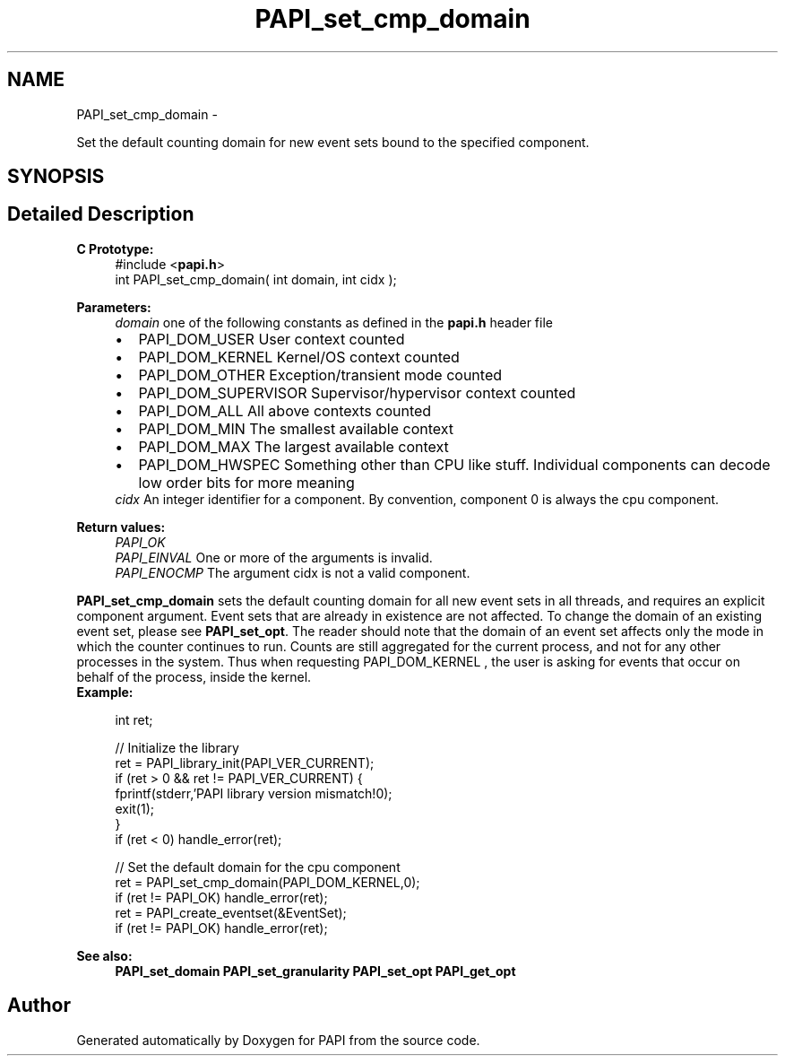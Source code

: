 .TH "PAPI_set_cmp_domain" 3 "Tue May 21 2013" "Version 5.1.1.0" "PAPI" \" -*- nroff -*-
.ad l
.nh
.SH NAME
PAPI_set_cmp_domain \- 
.PP
Set the default counting domain for new event sets bound to the specified component.  

.SH SYNOPSIS
.br
.PP
.SH "Detailed Description"
.PP 
\fBC Prototype:\fP
.RS 4
#include <\fBpapi.h\fP> 
.br
 int PAPI_set_cmp_domain( int domain, int  cidx );
.RE
.PP
\fBParameters:\fP
.RS 4
\fIdomain\fP one of the following constants as defined in the \fBpapi.h\fP header file 
.PD 0

.IP "\(bu" 2
PAPI_DOM_USER User context counted 
.IP "\(bu" 2
PAPI_DOM_KERNEL Kernel/OS context counted 
.IP "\(bu" 2
PAPI_DOM_OTHER Exception/transient mode counted 
.IP "\(bu" 2
PAPI_DOM_SUPERVISOR Supervisor/hypervisor context counted 
.IP "\(bu" 2
PAPI_DOM_ALL All above contexts counted 
.IP "\(bu" 2
PAPI_DOM_MIN The smallest available context 
.IP "\(bu" 2
PAPI_DOM_MAX The largest available context 
.IP "\(bu" 2
PAPI_DOM_HWSPEC Something other than CPU like stuff. Individual components can decode low order bits for more meaning
.PP
.br
\fIcidx\fP An integer identifier for a component. By convention, component 0 is always the cpu component.  
  
.RE
.PP
\fBReturn values:\fP
.RS 4
\fIPAPI_OK\fP 
.br
\fIPAPI_EINVAL\fP One or more of the arguments is invalid. 
.br
\fIPAPI_ENOCMP\fP The argument cidx is not a valid component.  
  
.RE
.PP
\fBPAPI_set_cmp_domain\fP sets the default counting domain for all new event sets in all threads, and requires an explicit component argument. Event sets that are already in existence are not affected. To change the domain of an existing event set, please see \fBPAPI_set_opt\fP. The reader should note that the domain of an event set affects only the mode in which the counter continues to run. Counts are still aggregated for the current process, and not for any other processes in the system. Thus when requesting PAPI_DOM_KERNEL , the user is asking for events that occur on behalf of the process, inside the kernel.
.PP
\fBExample:\fP
.RS 4

.PP
.nf
int ret;

// Initialize the library
ret = PAPI_library_init(PAPI_VER_CURRENT);
if (ret > 0 && ret != PAPI_VER_CURRENT) {
  fprintf(stderr,'PAPI library version mismatch!\n');
  exit(1); 
}
if (ret < 0) handle_error(ret);

// Set the default domain for the cpu component
ret = PAPI_set_cmp_domain(PAPI_DOM_KERNEL,0);
if (ret != PAPI_OK) handle_error(ret);
ret = PAPI_create_eventset(&EventSet);
if (ret != PAPI_OK) handle_error(ret);

.fi
.PP
.RE
.PP
\fBSee also:\fP
.RS 4
\fBPAPI_set_domain\fP \fBPAPI_set_granularity\fP \fBPAPI_set_opt\fP \fBPAPI_get_opt\fP 
.RE
.PP


.SH "Author"
.PP 
Generated automatically by Doxygen for PAPI from the source code.
